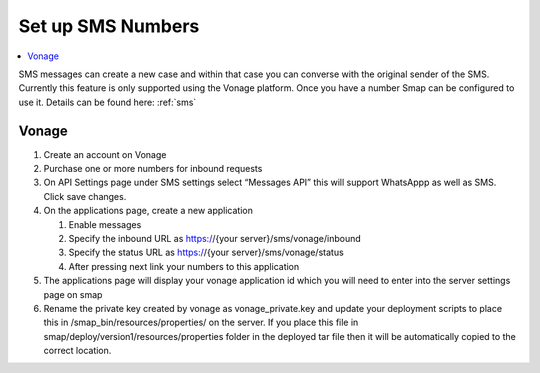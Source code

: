 .. _sms-server-admin:

Set up SMS Numbers
==================

.. contents::
 :local:

SMS messages can create a new case and within that case you can converse with the original sender of the SMS.  Currently this feature
is only supported using the Vonage platform.  Once you have a number Smap can be configured to use it.  Details can be found here: :ref:`sms`

Vonage
------

#.  Create an account on Vonage
#.  Purchase one or more numbers for inbound requests
#.  On API Settings page under SMS settings select “Messages API” this will support WhatsAppp as well as SMS.  
    Click save changes.
#.  On the applications page, create a new application

    #.  Enable messages
    #.  Specify the inbound URL as https://{your server}/sms/vonage/inbound
    #.  Specify the status URL as https://{your server}/sms/vonage/status
    #.  After pressing next link your numbers to this application
#.  The applications page will display your vonage application id which you will need to enter into the 
    server settings page on smap
#.  Rename the private key created by vonage as vonage_private.key and update your deployment scripts to 
    place this in /smap_bin/resources/properties/ on the server.  If you place this file in 
    smap/deploy/version1/resources/properties folder in the deployed tar file then it will be automatically 
    copied to the correct location.


